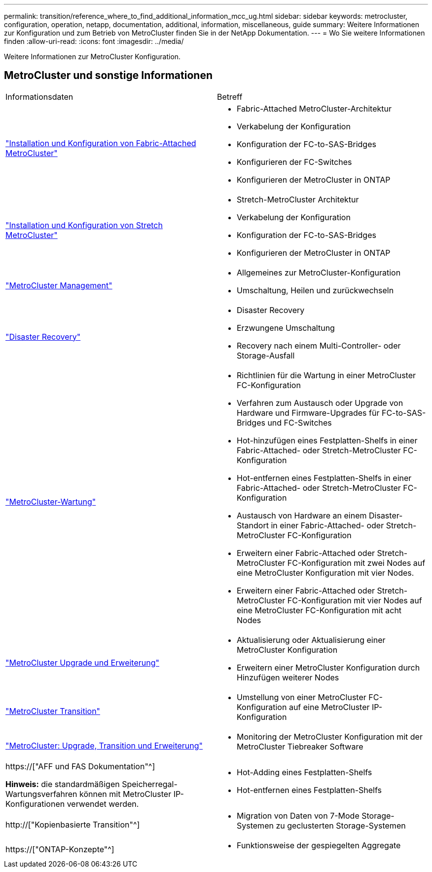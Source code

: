 ---
permalink: transition/reference_where_to_find_additional_information_mcc_ug.html 
sidebar: sidebar 
keywords: metrocluster, configuration, operation, netapp, documentation, additional, information, miscellaneous, guide 
summary: Weitere Informationen zur Konfiguration und zum Betrieb von MetroCluster finden Sie in der NetApp Dokumentation. 
---
= Wo Sie weitere Informationen finden
:allow-uri-read: 
:icons: font
:imagesdir: ../media/


[role="lead"]
Weitere Informationen zur MetroCluster Konfiguration.



== MetroCluster und sonstige Informationen

|===


| Informationsdaten | Betreff 


 a| 
link:../install-fc/index.html["Installation und Konfiguration von Fabric-Attached MetroCluster"]
 a| 
* Fabric-Attached MetroCluster-Architektur
* Verkabelung der Konfiguration
* Konfiguration der FC-to-SAS-Bridges
* Konfigurieren der FC-Switches
* Konfigurieren der MetroCluster in ONTAP




 a| 
link:../install-stretch/concept_considerations_differences.html["Installation und Konfiguration von Stretch MetroCluster"]
 a| 
* Stretch-MetroCluster Architektur
* Verkabelung der Konfiguration
* Konfiguration der FC-to-SAS-Bridges
* Konfigurieren der MetroCluster in ONTAP




 a| 
link:../manage/index.html["MetroCluster Management"]
 a| 
* Allgemeines zur MetroCluster-Konfiguration
* Umschaltung, Heilen und zurückwechseln




 a| 
link:../disaster-recovery/concept_dr_workflow.html["Disaster Recovery"]
 a| 
* Disaster Recovery
* Erzwungene Umschaltung
* Recovery nach einem Multi-Controller- oder Storage-Ausfall




 a| 
link:../maintain/index.html["MetroCluster-Wartung"]
 a| 
* Richtlinien für die Wartung in einer MetroCluster FC-Konfiguration
* Verfahren zum Austausch oder Upgrade von Hardware und Firmware-Upgrades für FC-to-SAS-Bridges und FC-Switches
* Hot-hinzufügen eines Festplatten-Shelfs in einer Fabric-Attached- oder Stretch-MetroCluster FC-Konfiguration
* Hot-entfernen eines Festplatten-Shelfs in einer Fabric-Attached- oder Stretch-MetroCluster FC-Konfiguration
* Austausch von Hardware an einem Disaster-Standort in einer Fabric-Attached- oder Stretch-MetroCluster FC-Konfiguration
* Erweitern einer Fabric-Attached oder Stretch-MetroCluster FC-Konfiguration mit zwei Nodes auf eine MetroCluster Konfiguration mit vier Nodes.
* Erweitern einer Fabric-Attached oder Stretch-MetroCluster FC-Konfiguration mit vier Nodes auf eine MetroCluster FC-Konfiguration mit acht Nodes




 a| 
link:../upgrade/concept_choosing_an_upgrade_method_mcc.html["MetroCluster Upgrade und Erweiterung"]
 a| 
* Aktualisierung oder Aktualisierung einer MetroCluster Konfiguration
* Erweitern einer MetroCluster Konfiguration durch Hinzufügen weiterer Nodes




 a| 
link:../transition/concept_choosing_your_transition_procedure_mcc_transition.html["MetroCluster Transition"]
 a| 
* Umstellung von einer MetroCluster FC-Konfiguration auf eine MetroCluster IP-Konfiguration




 a| 
link:../tiebreaker/concept_overview_of_the_tiebreaker_software.html["MetroCluster: Upgrade, Transition und Erweiterung"]
 a| 
* Monitoring der MetroCluster Konfiguration mit der MetroCluster Tiebreaker Software




 a| 
https://["AFF und FAS Dokumentation"^]

*Hinweis:* die standardmäßigen Speicherregal-Wartungsverfahren können mit MetroCluster IP-Konfigurationen verwendet werden.
 a| 
* Hot-Adding eines Festplatten-Shelfs
* Hot-entfernen eines Festplatten-Shelfs




 a| 
http://["Kopienbasierte Transition"^]
 a| 
* Migration von Daten von 7-Mode Storage-Systemen zu geclusterten Storage-Systemen




 a| 
https://["ONTAP-Konzepte"^]
 a| 
* Funktionsweise der gespiegelten Aggregate


|===